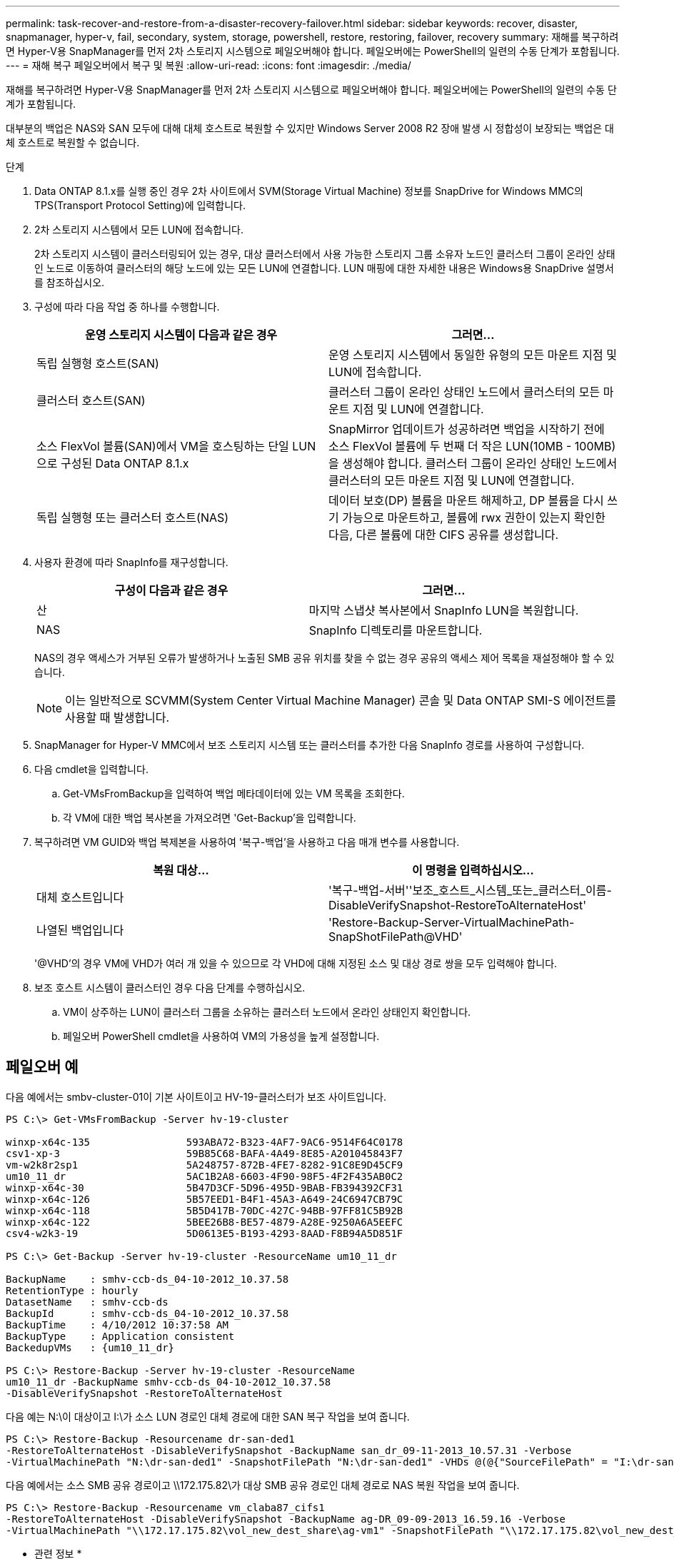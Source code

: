 ---
permalink: task-recover-and-restore-from-a-disaster-recovery-failover.html 
sidebar: sidebar 
keywords: recover, disaster, snapmanager, hyper-v, fail, secondary, system, storage, powershell, restore, restoring, failover, recovery 
summary: 재해를 복구하려면 Hyper-V용 SnapManager를 먼저 2차 스토리지 시스템으로 페일오버해야 합니다. 페일오버에는 PowerShell의 일련의 수동 단계가 포함됩니다. 
---
= 재해 복구 페일오버에서 복구 및 복원
:allow-uri-read: 
:icons: font
:imagesdir: ./media/


[role="lead"]
재해를 복구하려면 Hyper-V용 SnapManager를 먼저 2차 스토리지 시스템으로 페일오버해야 합니다. 페일오버에는 PowerShell의 일련의 수동 단계가 포함됩니다.

대부분의 백업은 NAS와 SAN 모두에 대해 대체 호스트로 복원할 수 있지만 Windows Server 2008 R2 장애 발생 시 정합성이 보장되는 백업은 대체 호스트로 복원할 수 없습니다.

.단계
. Data ONTAP 8.1.x를 실행 중인 경우 2차 사이트에서 SVM(Storage Virtual Machine) 정보를 SnapDrive for Windows MMC의 TPS(Transport Protocol Setting)에 입력합니다.
. 2차 스토리지 시스템에서 모든 LUN에 접속합니다.
+
2차 스토리지 시스템이 클러스터링되어 있는 경우, 대상 클러스터에서 사용 가능한 스토리지 그룹 소유자 노드인 클러스터 그룹이 온라인 상태인 노드로 이동하여 클러스터의 해당 노드에 있는 모든 LUN에 연결합니다. LUN 매핑에 대한 자세한 내용은 Windows용 SnapDrive 설명서를 참조하십시오.

. 구성에 따라 다음 작업 중 하나를 수행합니다.
+
|===
| 운영 스토리지 시스템이 다음과 같은 경우 | 그러면... 


 a| 
독립 실행형 호스트(SAN)
 a| 
운영 스토리지 시스템에서 동일한 유형의 모든 마운트 지점 및 LUN에 접속합니다.



 a| 
클러스터 호스트(SAN)
 a| 
클러스터 그룹이 온라인 상태인 노드에서 클러스터의 모든 마운트 지점 및 LUN에 연결합니다.



 a| 
소스 FlexVol 볼륨(SAN)에서 VM을 호스팅하는 단일 LUN으로 구성된 Data ONTAP 8.1.x
 a| 
SnapMirror 업데이트가 성공하려면 백업을 시작하기 전에 소스 FlexVol 볼륨에 두 번째 더 작은 LUN(10MB - 100MB)을 생성해야 합니다. 클러스터 그룹이 온라인 상태인 노드에서 클러스터의 모든 마운트 지점 및 LUN에 연결합니다.



 a| 
독립 실행형 또는 클러스터 호스트(NAS)
 a| 
데이터 보호(DP) 볼륨을 마운트 해제하고, DP 볼륨을 다시 쓰기 가능으로 마운트하고, 볼륨에 rwx 권한이 있는지 확인한 다음, 다른 볼륨에 대한 CIFS 공유를 생성합니다.

|===
. 사용자 환경에 따라 SnapInfo를 재구성합니다.
+
|===
| 구성이 다음과 같은 경우 | 그러면... 


 a| 
산
 a| 
마지막 스냅샷 복사본에서 SnapInfo LUN을 복원합니다.



 a| 
NAS
 a| 
SnapInfo 디렉토리를 마운트합니다.

|===
+
NAS의 경우 액세스가 거부된 오류가 발생하거나 노출된 SMB 공유 위치를 찾을 수 없는 경우 공유의 액세스 제어 목록을 재설정해야 할 수 있습니다.

+

NOTE: 이는 일반적으로 SCVMM(System Center Virtual Machine Manager) 콘솔 및 Data ONTAP SMI-S 에이전트를 사용할 때 발생합니다.

. SnapManager for Hyper-V MMC에서 보조 스토리지 시스템 또는 클러스터를 추가한 다음 SnapInfo 경로를 사용하여 구성합니다.
. 다음 cmdlet을 입력합니다.
+
.. Get-VMsFromBackup을 입력하여 백업 메타데이터에 있는 VM 목록을 조회한다.
.. 각 VM에 대한 백업 복사본을 가져오려면 'Get-Backup'을 입력합니다.


. 복구하려면 VM GUID와 백업 복제본을 사용하여 '복구-백업'을 사용하고 다음 매개 변수를 사용합니다.
+
|===
| 복원 대상... | 이 명령을 입력하십시오... 


 a| 
대체 호스트입니다
 a| 
'복구-백업-서버''보조_호스트_시스템_또는_클러스터_이름-DisableVerifySnapshot-RestoreToAlternateHost'



 a| 
나열된 백업입니다
 a| 
'Restore-Backup-Server-VirtualMachinePath-SnapShotFilePath@VHD'

|===
+
'@VHD'의 경우 VM에 VHD가 여러 개 있을 수 있으므로 각 VHD에 대해 지정된 소스 및 대상 경로 쌍을 모두 입력해야 합니다.

. 보조 호스트 시스템이 클러스터인 경우 다음 단계를 수행하십시오.
+
.. VM이 상주하는 LUN이 클러스터 그룹을 소유하는 클러스터 노드에서 온라인 상태인지 확인합니다.
.. 페일오버 PowerShell cmdlet을 사용하여 VM의 가용성을 높게 설정합니다.






== 페일오버 예

다음 예에서는 smbv-cluster-01이 기본 사이트이고 HV-19-클러스터가 보조 사이트입니다.

[listing]
----
PS C:\> Get-VMsFromBackup -Server hv-19-cluster

winxp-x64c-135                593ABA72-B323-4AF7-9AC6-9514F64C0178
csv1-xp-3                     59B85C68-BAFA-4A49-8E85-A201045843F7
vm-w2k8r2sp1                  5A248757-872B-4FE7-8282-91C8E9D45CF9
um10_11_dr                    5AC1B2A8-6603-4F90-98F5-4F2F435AB0C2
winxp-x64c-30                 5B47D3CF-5D96-495D-9BAB-FB394392CF31
winxp-x64c-126                5B57EED1-B4F1-45A3-A649-24C6947CB79C
winxp-x64c-118                5B5D417B-70DC-427C-94BB-97FF81C5B92B
winxp-x64c-122                5BEE26B8-BE57-4879-A28E-9250A6A5EEFC
csv4-w2k3-19                  5D0613E5-B193-4293-8AAD-F8B94A5D851F

PS C:\> Get-Backup -Server hv-19-cluster -ResourceName um10_11_dr

BackupName    : smhv-ccb-ds_04-10-2012_10.37.58
RetentionType : hourly
DatasetName   : smhv-ccb-ds
BackupId      : smhv-ccb-ds_04-10-2012_10.37.58
BackupTime    : 4/10/2012 10:37:58 AM
BackupType    : Application consistent
BackedupVMs   : {um10_11_dr}

PS C:\> Restore-Backup -Server hv-19-cluster -ResourceName
um10_11_dr -BackupName smhv-ccb-ds_04-10-2012_10.37.58
-DisableVerifySnapshot -RestoreToAlternateHost
----
다음 예는 N:\이 대상이고 I:\가 소스 LUN 경로인 대체 경로에 대한 SAN 복구 작업을 보여 줍니다.

[listing]
----
PS C:\> Restore-Backup -Resourcename dr-san-ded1
-RestoreToAlternateHost -DisableVerifySnapshot -BackupName san_dr_09-11-2013_10.57.31 -Verbose
-VirtualMachinePath "N:\dr-san-ded1" -SnapshotFilePath "N:\dr-san-ded1" -VHDs @(@{"SourceFilePath" = "I:\dr-san-ded1\Virtual Hard Disks\dr-san-ded1.vhdx"; "DestinationFilePath" = "N:\dr-san-ded1\Virtual Hard Disks\dr-san-ded1"})
----
다음 예에서는 소스 SMB 공유 경로이고 \\172.175.82\가 대상 SMB 공유 경로인 대체 경로로 NAS 복원 작업을 보여 줍니다.

[listing]
----
PS C:\> Restore-Backup -Resourcename vm_claba87_cifs1
-RestoreToAlternateHost -DisableVerifySnapshot -BackupName ag-DR_09-09-2013_16.59.16 -Verbose
-VirtualMachinePath "\\172.17.175.82\vol_new_dest_share\ag-vm1" -SnapshotFilePath "\\172.17.175.82\vol_new_dest_share\ag-vm1" -VHDs @(@{"SourceFilePath" = "\\172.17.162.174\vol_test_src_share\ag-vm1\Virtual Hard Disks\ag-vm1.vhdx"; "DestinationFilePath" = "\\172.17.175.82\vol_new_dest_share\ag-vm1\Virtual Hard Disks\ag-vm1.vhdx"})
----
* 관련 정보 *

https://library.netapp.com/ecm/ecm_download_file/ECMP1368826["7-Mode용 Data ONTAP 8.2 데이터 보호 온라인 백업 및 복구 가이드"]

http://mysupport.netapp.com/documentation/productlibrary/index.html?productID=30049["NetApp 설명서:SnapDrive for Windows(최신 릴리스)"]

http://docs.netapp.com/ontap-9/topic/com.netapp.doc.cdot-famg-cifs/home.html["SMB/CIFS 참조"]
